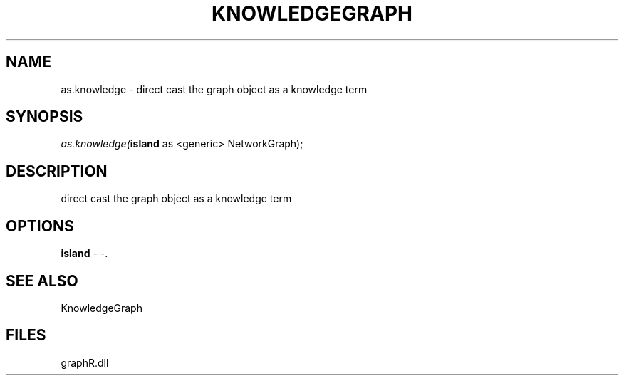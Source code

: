 .\" man page create by R# package system.
.TH KNOWLEDGEGRAPH 1 2000-Jan "as.knowledge" "as.knowledge"
.SH NAME
as.knowledge \- direct cast the graph object as a knowledge term
.SH SYNOPSIS
\fIas.knowledge(\fBisland\fR as <generic> NetworkGraph);\fR
.SH DESCRIPTION
.PP
direct cast the graph object as a knowledge term
.PP
.SH OPTIONS
.PP
\fBisland\fB \fR\- -. 
.PP
.SH SEE ALSO
KnowledgeGraph
.SH FILES
.PP
graphR.dll
.PP
